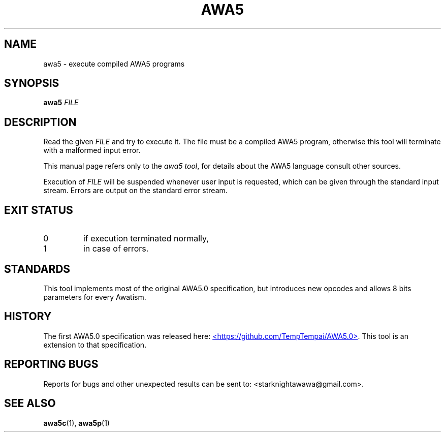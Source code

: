 .TH AWA5 1 2024-03-04 awa5x
\" awa5x - Extended AWA5.0
\" Copyright © 2024 Starknights
\"
\" This program is free software: you can redistribute it and/or modify
\" it under the terms of the GNU General Public License as published by
\" the Free Software Foundation, either version 3 of the License, or
\" (at your option) any later version.
\"
\" This program is distributed in the hope that it will be useful,
\" but WITHOUT ANY WARRANTY; without even the implied warranty of
\" MERCHANTABILITY or FITNESS FOR A PARTICULAR PURPOSE.  See the
\" GNU General Public License for more details.
\"
\" You should have received a copy of the GNU General Public License
\" along with this program.  If not, see <https://www.gnu.org/licenses/>.
.SH NAME
awa5 \- execute compiled AWA5 programs
.SH SYNOPSIS
.B awa5
.I FILE
.SH DESCRIPTION
.PP
Read the given
.I FILE
and try to execute it. The file must be a compiled
AWA5 program, otherwise this tool will terminate with a malformed
input error.
.PP
This manual page refers only to the
.IR "awa5 tool" ,
for details about the AWA5 language consult other sources.
.PP
Execution of
.I FILE
will be suspended whenever user input is requested,
which can be given through the standard input stream.
Errors are output on the standard error stream.
.SH "EXIT STATUS"
.TP
0
if execution terminated normally,
.TP
1
in case of errors.
.SH STANDARDS
This tool implements most of the original AWA5.0 specification, but
introduces new opcodes and allows 8 bits parameters for every Awatism.
.SH HISTORY
The first AWA5.0 specification was released here:
.UR https://github.com/TempTempai/AWA5.0
<https://github.com/TempTempai/AWA5.0>
.UE .
This tool is an extension to that specification.
.SH "REPORTING BUGS"
Reports for bugs and other unexpected results can be sent to:
<starknightawawa@gmail.com>.
.SH "SEE ALSO"
.BR awa5c (1),
.BR awa5p (1)
